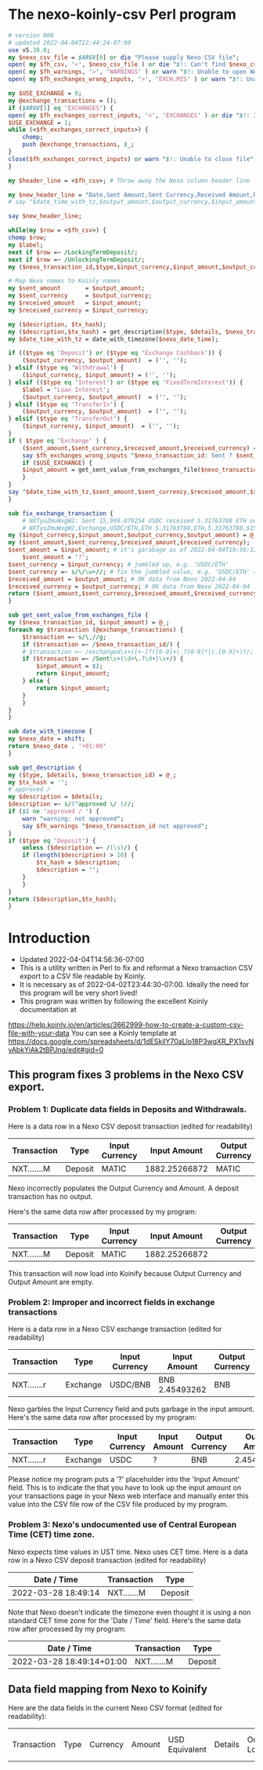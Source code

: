 * The nexo-koinly-csv Perl program
  #+begin_src perl :tangle nexo-koinly-csv :shebang #!/usr/bin/env perl
    # version 006
    # updated 2022-04-04T22:44:24-07:00
    use v5.30.0;
    my $nexo_csv_file = $ARGV[0] or die "Please supply Nexo CSV file";
    open( my $fh_csv, '<', $nexo_csv_file ) or die "$!: Can't find $nexo_csv_file";
    open( my $fh_warnings, '>', 'WARNINGS' ) or warn "$!: Unable to open WARNINGS file";
    open( my $fh_exchanges_wrong_inputs, '>', 'EXCH.MIS' ) or warn "$!: Unable to open EXCH.MIS for output";

    my $USE_EXCHANGE = 0;
    my @exchange_transactions = ();
    if ($ARGV[1] eq 'EXCHANGES') {
	open( my $fh_exchanges_correct_inputs, '<', 'EXCHANGES' ) or die "$!: I was unable to open EXCHANGES file with correct input amounts";
	$USE_EXCHANGE = 1;
	while (<$fh_exchanges_correct_inputs>) {
	    chomp;
	    push @exchange_transactions, $_;
	}
	close($fh_exchanges_correct_inputs) or warn "$!: Unable to close file";
    }

    my $header_line = <$fh_csv>; # Throw away the Nexo column header line

    my $new_header_line = "Date,Sent Amount,Sent Currency,Received Amount,Received Currency,Label,TxHash,Description,NexoID,Type";
    # say "$date_time_with_tz,$output_amount,$output_currency,$input_amount,$input_currency,$label,$description,$TxHash";

    say $new_header_line;

    while(my $row = <$fh_csv>) {
	chomp $row;
	my $label;
	next if $row =~ /LockingTermDeposit/;
	next if $row =~ /UnlockingTermDeposit/;
	my ($nexo_transaction_id,$type,$input_currency,$input_amount,$output_currency,$output_amount,$usd_equivalent,$details,$outstanding_loan,$nexo_date_time) = split /,/, $row;

	# Map Nexo names to Koinly names
	my $sent_amount       = $output_amount;
	my $sent_currency     = $output_currency;
	my $received_amount   = $input_amount;
	my $received_currency = $input_currency;

	my ($description, $tx_hash);
	my ($description,$tx_hash) = get_description($type, $details, $nexo_transaction_id);
	my $date_time_with_tz = date_with_timezone($nexo_date_time);

	if (($type eq 'Deposit') or	($type eq 'Exchange Cashback')) {
	    ($output_currency, $output_amount)  = ('', '');
	} elsif ($type eq 'Withdrawal') {
	    ($input_currency, $input_amount) = ('', '');
	} elsif (($type eq 'Interest') or ($type eq 'FixedTermInterest')) {
	    $label = 'Loan Interest';
	    ($output_currency, $output_amount)  = ('', '');
	} elsif ($type eq 'TransferIn') {
	    ($output_currency, $output_amount)  = ('', '');
	} elsif ($type eq 'TransferOut') {
	    ($input_currency, $input_amount)  = ('', '');
	}
	if ( $type eq 'Exchange' ) {
	    ($sent_amount,$sent_currency,$received_amount,$received_currency) = fix_exchange_transaction($input_currency,$input_amount,$output_currency,$output_amount);
	    say $fh_exchanges_wrong_inputs "$nexo_transaction_id: Sent ? $sent_currency received $received_amount $received_currency on $date_time_with_tz";
	    if ($USE_EXCHANGE) {
		$input_amount = get_sent_value_from_exchanges_file($nexo_transaction_id);
	    }
	}
	say "$date_time_with_tz,$sent_amount,$sent_currency,$received_amount,$received_currency,$label,$tx_hash,$description,$nexo_transaction_id,$type";
    }

    sub fix_exchange_transaction {
        # NXTyuZmuWxgW2: Sent 15,999.079254 USDC received 5.31763788 ETH on 2022-03-23 22:26:32+01:00
        # NXTyuZmuWxgW2,Exchange,USDC/ETH,ETH 5.31763788,ETH,5.31763788,$15822.73,approved / Exchange USD Coin to Ether,$0.00,2022-03-23 22:26:32
	my ($input_currency,$input_amount,$output_currency,$output_amount) = @_;
	my ($sent_amount,$sent_currency,$received_amount,$received_currency);
	$sent_amount = $input_amount; # it's garabage as of 2022-04-04T19:56:12-07:00, need to hand edit sent amount
        $sent_amount = '?';
	$sent_currency = $input_currency; # jumbled up, e.g. 'USDC/ETH'
	$sent_currency =~ s/\/\w+//; # fix the jumbled value, e.g. 'USDC/ETH' => 'USDC'
	$received_amount = $output_amount; # OK data from Nexo 2022-04-04
	$received_currency = $output_currency; # OK data from Nexo 2022-04-04
	return ($sent_amount,$sent_currency,$received_amount,$received_currency);
    }

    sub get_sent_value_from_exchanges_file {
	my ($nexo_transaction_id, $input_amount) = @_;
	foreach my $transaction (@exchange_transactions) {
	    $transaction =~ s/\,//g;
	    if ($transaction =~ /$nexo_transaction_id/) {
		# $transaction =~ /exchanged\s+([+-]?([0-9]+\.?[0-9]*|\.[0-9]+))/;
		if ($transaction =~ /Sent\s+(\d+\.?\d+)\s+/) {
		    $input_amount = $1;
		    return $input_amount;
		} else {
		    return $input_amount;
		}
	    }
	}
    }    

    sub date_with_timezone {
	my $nexo_date = shift;
	return $nexo_date . '+01:00'
    }

    sub get_description {
	my ($type, $details, $nexo_transaction_id) = @_;
	my $tx_hash = '';
	# approved / 
	my $description = $details;
	$description =~ s/(^approved \/ )//;
	if ($1 ne 'approved / ') {
	    warn "warning: not approved";
	    say $fh_warnings "$nexo_transaction_id not approved";
	}
	if ($type eq 'Deposit') {
	    unless ($description =~ /(\s)/) {
		if (length($description) > 16) {
		    $tx_hash = $description;
		    $description = '';
		}
	    }
	}
	return ($description,$tx_hash);
    }
  #+end_src
* Introduction
  + Updated 2022-04-04T14:56:36-07:00
  + This is a utility written in Perl to fix and reformat a Nexo transaction CSV export to a CSV file readable by Koinly.
  + It is necessary as of 2022-04-02T23:44:30-07:00. Ideally the need for this program will be very short lived!
  + This program was written by following the excellent Koinly documentation at
  https://help.koinly.io/en/articles/3662999-how-to-create-a-custom-csv-file-with-your-data
  You can see a Koinly template at https://docs.google.com/spreadsheets/d/1dESkilY70aLlo18P3wqXR_PX1svNyAbkYiAk2tBPJng/edit#gid=0

** This program fixes 3 problems in the Nexo CSV export.

*** Problem 1: Duplicate data fields in Deposits and Withdrawals.
    Here is a data row in a Nexo CSV deposit transaction (edited for readability)
    | Transaction | Type    | Input Currency |  Input Amount | Output Currency | Output Amount |
    |-------------+---------+----------------+---------------+-----------------+---------------+
    | NXT.......M | Deposit | MATIC          | 1882.25266872 | MATIC           | 1882.25266872 |

    Nexo incorrectly populates the Output Currency and Amount. A deposit transaction has no output.

    Here's the same data row after processed by my program:
    | Transaction | Type    | Input Currency |  Input Amount | Output Currency | Output Amount |
    |-------------+---------+----------------+---------------+-----------------+---------------|
    | NXT.......M | Deposit | MATIC          | 1882.25266872 |                 |               |

    This transaction will now load into Koinify because Output Currency and Output Amount are empty.
*** Problem 2: Improper and incorrect fields in exchange transactions
    Here is a data row in a Nexo CSV exchange transaction (edited for readability)
    | Transaction | Type     | Input Currency | Input Amount   | Output Currency | Output Amount |
    |-------------+----------+----------------+----------------+-----------------+---------------+
    | NXT.......r | Exchange | USDC/BNB       | BNB 2.45493262 | BNB             |    2.45493262 |
    Nexo garbles the Input Currency field and puts garbage in the input amount.
    Here's the same data row after processed by my program:
    | Transaction | Type     | Input Currency | Input Amount | Output Currency | Output Amount |
    |-------------+----------+----------------+--------------+-----------------+---------------|
    | NXT.......r | Exchange | USDC           | ?            | BNB             |    2.45493262 |
    Please notice my program puts a '?' placeholder into the 'Input Amount' field. This is to indicate
    the that you have to look up the input amount on your transactions page in your Nexo web interface and manually
    enter this value into the CSV file row of the CSV file produced by my program.
*** Problem 3: Nexo's undocumented use of Central European Time (CET) time zone.
    Nexo expects time values in UST time. Nexo uses CET time.
    Here is a data row in a Nexo CSV deposit transaction (edited for readability)
    | Date / Time         | Transaction | Type    |
    |---------------------+-------------+---------|
    | 2022-03-28 18:49:14 | NXT.......M | Deposit |
    Note that Nexo doesn't indicate the timezone even thought it is using a non standard CET time zone for the 'Date / Time' field.
    Here's the same data row after processed by my program:
    | Date / Time               | Transaction | Type    |
    |---------------------------+-------------+---------|
    | 2022-03-28 18:49:14+01:00 | NXT.......M | Deposit |

** Data field mapping from Nexo to Koinify
   Here are the data fields in the current Nexo CSV format (edited for readability):
   | Transaction | Type | Currency | Amount | USD Equivalent | Details | Outstanding Loan | Date / Time |
